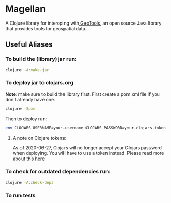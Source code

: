 #+OPTIONS: toc:nil
#+OPTIONS: num:nil

* Magellan
 
A Clojure library for interoping with[[https://geotools.org/][ GeoTools]], an open source Java library that provides tools for geospatial data.

** Useful Aliases
*** To build the (library) jar run:
    
#+BEGIN_SRC sh
clojure -A:make-jar
#+END_SRC

*** To deploy jar to clojars.org 

*Note*: make sure to build the library first.
First create a pom.xml file if you don't already have one.
#+BEGIN_SRC sh
clojure -Spom
#+END_SRC

Then to deploy run:
#+BEGIN_SRC sh
env CLOJARS_USERNAME=your-username CLOJARS_PASSWORD=your-clojars-token clojure -A:deploy
#+END_SRC
**** A note on Clojare tokens:
     
As of 2020-06-27, Clojars will no longer accept your Clojars password when 
deploying. You will have to use a token instead. Please read more about this[[https://github.com/clojars/clojars-web/wiki/Deploy-Tokens][ here]] 

*** To check for outdated dependencies run:
    
#+BEGIN_SRC sh
clojure -A:check-deps
#+END_SRC

*** To run tests
